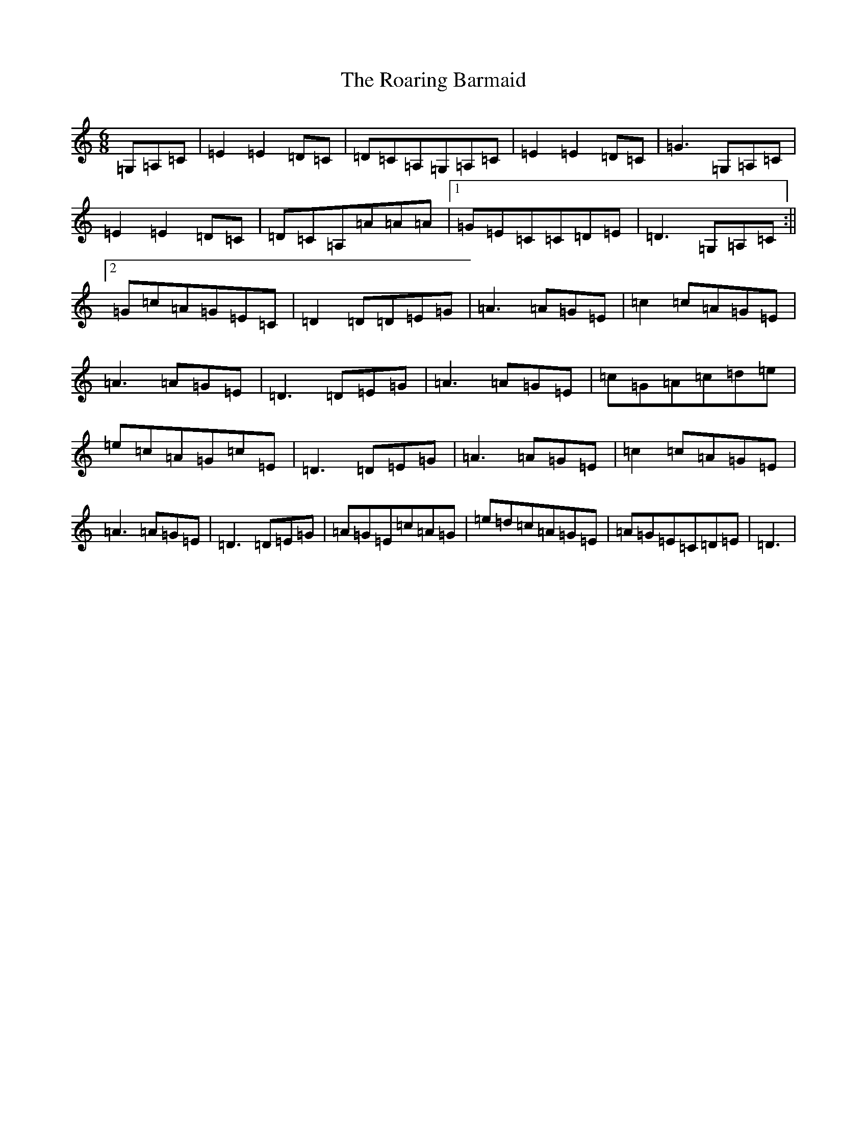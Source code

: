 X: 14643
T: Roaring Barmaid, The
S: https://thesession.org/tunes/91#setting12629
Z: G Major
R: jig
M: 6/8
L: 1/8
K: C Major
=G,=A,=C|=E2=E2=D=C|=D=C=A,=G,=A,=C|=E2=E2=D=C|=G3=G,=A,=C|=E2=E2=D=C|=D=C=A,=A=A=A|1=G=E=C=C=D=E|=D3=G,=A,=C:||2=G=c=A=G=E=C|=D2=D=D=E=G|=A3=A=G=E|=c2=c=A=G=E|=A3=A=G=E|=D3=D=E=G|=A3=A=G=E|=c=G=A=c=d=e|=e=c=A=G=c=E|=D3=D=E=G|=A3=A=G=E|=c2=c=A=G=E|=A3=A=G=E|=D3=D=E=G|=A=G=E=c=A=G|=e=d=c=A=G=E|=A=G=E=C=D=E|=D3|